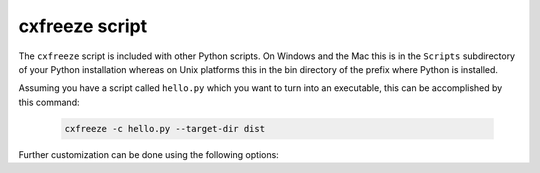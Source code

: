 .. _script:

cxfreeze script
===============

The ``cxfreeze`` script is included with other Python scripts. On Windows and
the Mac this is in the ``Scripts`` subdirectory of your Python installation
whereas on Unix platforms this in the bin directory of the prefix where Python
is installed.

Assuming you have a script called ``hello.py`` which you want to turn into an
executable, this can be accomplished by this command:

  .. code-block:: console

    cxfreeze -c hello.py --target-dir dist

Further customization can be done using the following options:

.. option:: --version

   show version number and exit

.. option:: -h, --help

   show this help message and exit

.. option:: --init-script=NAME

    script which will be executed upon startup; if the
    name of the file is not an absolute file name, the
    subdirectory initscripts (rooted in the directory in
    which the **cx_Freeze** package is found) will be searched
    for a file matching the name

.. option:: --base-name=NAME

    the filename of the base executable; if a name is given without
    an absolute path, the subdirectory bases (rooted in the directory in
    which the freezer is found) will be searched for a file matching the name

.. option:: --target-name=NAME

    the name of the target executable; the default value is the
    name of the script; the extension is optional (automatically added
    on Windows); support for names with version; if specified a
    pathname, raise an error

.. option:: --icon=ICON

    name of icon which should be included in the executable itself
    on Windows or placed in the target directory for other platforms
    (ignored by Python app from Microsoft Store)

.. option:: --shortcut-name NAME

    the name to give a shortcut for the executable when included in
    an MSI package (Windows only)

.. option:: --shortcut-dir DIR

    the directory in which to place the shortcut when being 
    installed by an MSI package; see the MSI Shortcut table documentation
    for more information on what values can be placed here (Windows only)

.. option:: --copyright

    the copyright value to include in the version resource
    associated with executable (Windows only)

.. option:: --trademarks

    the trademarks value to include in the version resource
    associated with the executable (Windows only)

.. option:: --target-dir=DIR, --install-dir=DIR

    The directory in which to place the target file and any dependent files

.. option:: -O

    optimize generated bytecode as per PYTHONOPTIMIZE; use -OO in order to
    remove doc strings

.. option:: --excludes=NAMES --exclude-modules=NAMES

    comma-separated list of modules to exclude

.. option:: --includes=NAMES --include-modules=NAMES

    comma-separated list of modules to include

.. option:: --packages=NAMES

    comma-separated list of packages to include, which includes all
    submodules in the package

.. option:: --replace-paths=DIRECTIVES

    replace all the paths in modules found in the given
    paths with the given replacement string; multiple
    values are separated by the standard path separator
    and each value is of the form path=replacement_string;
    path can be * which means all paths not already
    specified

.. option:: --default-path=DIRS

   list of paths separated by the standard path separator
   for the platform which will be used to initialize
   sys.path prior to running the module finder

.. option:: --include-path=DIRS

    list of paths separated by the standard path separator
    for the platform which will be used to modify sys.path
    prior to running the module finder

.. option:: -c, --compress

    compress byte code in zip files

.. option:: --bin-includes

    comma-separated list of files to include when determining
    dependencies of binary files that would normally be excluded, using
    first the full file name, then just the base file name, then the
    file name without any version numbers (the version numbers that
    normally follow the shared object extension are stripped prior to
    performing the comparison)

.. option:: --bin-excludes

    comma-separated list of files to exclude when determining
    dependencies of binary files that would normally be included, using
    first the full file name, then just the base file name, then the
    file name without any version numbers (the version numbers that
    normally follow the shared object extension are stripped prior to
    performing the comparison)

.. option:: --bin-path-includes

    comma-separated list of paths from which to include files when
    determining dependencies of binary files

.. option:: --bin-path-excludes

    comma-separated list of paths from which to exclude files when
    determining dependencies of binary files

.. option:: --include-files=FILES

    comma-separated list of paths to include in distribution

.. option:: -z SPEC, --zip-include=SPEC

    additional file to include in zip file or a specification of
    the form name=arcname which will specify the archive name to use;
    multiple --zip-include arguments can be used

.. option:: --zip-include-packages=NAMES

    comma-separated list of packages which should be included in
    the zip file; the default is for all packages to be placed in the
    file system, not the zip file; those packages which are known to
    work well inside a zip file can be included if desired; use * to
    specify that all packages should be included in the zip file

.. option:: --zip-exclude-packages=NAMES

    comma-separated list of packages which should be excluded from
    the zip file and placed in the file system instead; the default is
    for all packages to be placed in the file system since a number of pa
    ckages assume that is where they are found and will fail when placed
    in a zip file; use * to specify that all packages should be placed
    in the file system and excluded from the zip file (the default)

.. option:: -s, --silent

    suppress all output except warnings and errors

.. option:: --include-msvcr

    include the Microsoft Visual C runtime files

